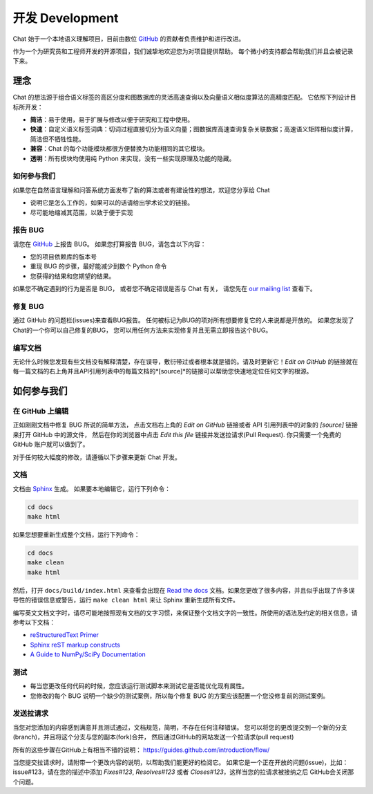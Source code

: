 .. _development:

=====================
开发 Development
=====================

Chat 始于一个本地语义理解项目，目前由数位 `GitHub`_ 的贡献者负责维护和进行改进。

作为一个为研究员和工程师开发的开源项目，我们诚挚地欢迎您为对项目提供帮助。
每个微小的支持都会帮助我们并且会被记录下来。

理念
====================

Chat 的想法源于组合语义标签的高区分度和图数据库的灵活高速查询以及向量语义相似度算法的高精度匹配。
它依照下列设计目标所开发：

* **简洁**：易于使用，易于扩展与修改以便于研究和工程中使用。
* **快速**：自定义语义标签词典：切词过程直接切分为语义向量；图数据库高速查询复杂关联数据；高速语义矩阵相似度计算，简洁但不牺牲性能。
* **兼容**：Chat 的每个功能模块都很方便替换为功能相同的其它模块。
* **透明**：所有模块均使用纯 Python 来实现，没有一些实现原理及功能的隐藏。

如何参与我们
"""""""""""""

如果您在自然语言理解和问答系统方面发布了新的算法或者有建设性的想法，欢迎您分享给 Chat

* 说明它是怎么工作的，如果可以的话请给出学术论文的链接。
* 尽可能地缩减其范围，以致于便于实现


报告 BUG
"""""""""""""""""""

请您在 `GitHub`_ 上报告 BUG。
如果您打算报告 BUG，请包含以下内容：

* 您的项目依赖库的版本号
* 重现 BUG 的步骤，最好能减少到数个 Python 命令
* 您获得的结果和您期望的结果。

如果您不确定遇到的行为是否是 BUG，
或者您不确定错误是否与 Chat 有关，
请您先在 `our mailing list`_ 查看下。

修复 BUG
"""""""""""""

通过 GitHub 的问题栏(issues)来查看BUG报告。
任何被标记为BUG的项对所有想要修复它的人来说都是开放的。
如果您发现了Chat的一个你可以自己修复的BUG，
您可以用任何方法来实现修复并且无需立即报告这个BUG。

编写文档
""""""""""""""

无论什么时候您发现有些文档没有解释清楚，存在误导，敷衍带过或者根本就是错的。请及时更新它！*Edit on GitHub* 的链接就在每一篇文档的右上角并且API引用列表中的每篇文档的*[source]*的链接可以帮助您快速地定位任何文字的根源。

如何参与我们
====================

在 GitHub 上编辑
"""""""""""""""""""

正如刚刚文档中修复 BUG 所说的简单方法，
点击文档右上角的 *Edit on GitHub* 链接或者 API 引用列表中的对象的 *[source]* 链接来打开 GitHub 中的源文件，
然后在你的浏览器中点击 *Edit this file* 链接并发送拉请求(Pull Request).
你只需要一个免费的 GitHub 账户就可以做到了。

对于任何较大幅度的修改，请遵循以下步骤来更新 Chat 开发。

文档
""""""""""""""

文档由 `Sphinx <http://sphinx-doc.org/latest/index.html>`_ 生成。
如果要本地编辑它，运行下列命令：

.. code:: bash

    cd docs
    make html

如果您想要重新生成整个文档，运行下列命令：

.. code:: bash

    cd docs
    make clean
    make html

然后，打开 ``docs/build/index.html`` 来查看会出现在 `Read the docs <http://chat-cn.readthedocs.io/zh_CN/latest/>`_ 文档。如果您更改了很多内容，并且似乎出现了许多误导性的错误信息或警告，运行 ``make clean html`` 来让 Sphinx 重新生成所有文件。

编写英文文档文字时，请尽可能地按照现有文档的文字习惯，来保证整个文档文字的一致性。所使用的语法及约定的相关信息，请参考以下文档：

* `reStructuredText Primer <http://sphinx-doc.org/rest.html>`_
* `Sphinx reST markup constructs <http://sphinx-doc.org/markup/index.html>`_
* `A Guide to NumPy/SciPy Documentation <https://github.com/numpy/numpy/blob/master/doc/HOWTO_DOCUMENT.rst.txt>`_

测试
"""""""""

* 每当您更改任何代码的时候，您应该运行测试脚本来测试它是否能优化现有属性。
* 您修改的每个 BUG 说明一个缺少的测试案例，所以每个修复 BUG 的方案应该配置一个您没修复前的测试案例。

发送拉请求
"""""""""""""""""

当您对您添加的内容感到满意并且测试通过，文档规范，简明，不存在任何注释错误。
您可以将您的更改提交到一个新的分支(branch)，并且将这个分支与您的副本(fork)合并，
然后通过GitHub的网站发送一个拉请求(pull request)

所有的这些步骤在GitHub上有相当不错的说明：
https://guides.github.com/introduction/flow/

当您提交拉请求时，请附带一个更改内容的说明，以帮助我们能更好的检阅它。
如果它是一个正在开放的问题(issue)，比如：issue#123，请在您的描述中添加
*Fixes#123*, *Resolves#123* 或者 *Closes#123*，这样当您的拉请求被接纳之后
GitHub会关闭那个问题。


.. _GitHUb: http://github.com/decalogue/chat
.. _our mailing list: 1044908508@qq.com
